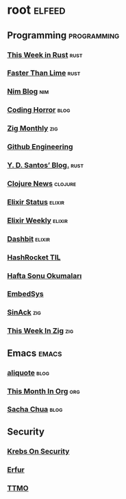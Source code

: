 * root :elfeed:
** Programming :programming:
*** [[https://this-week-in-rust.org/rss.xml][This Week in Rust]] :rust:
*** [[https://fasterthanli.me/index.xml][Faster Than Lime]] :rust:
*** [[https://nim-lang.org/feed.xml][Nim Blog]] :nim:
*** [[http://feeds.feedburner.com/codinghorror][Coding Horror]] :blog:
*** [[https://zigmonthly.org/index.xml][Zig Monthly]] :zig:
*** [[https://githubengineering.com/][Github Engineering]]
*** [[https://ysantos.com/rss][Y. D. Santos’ Blog.]] :rust:
*** [[https://clojure.org/feed.xml][Clojure News]] :clojure:
*** [[https://elixirstatus.com/rss][Elixir Status]] :elixir:
*** [[https://kill-the-newsletter.com/feeds/g8m9noc5c5v1pjzi.xml][Elixir Weekly]] :elixir:
*** [[https://dashbit.co/feed][Dashbit]] :elixir:
*** [[https://nitter.net/hashrockettil/rss][HashRocket TIL]]
*** [[https://kill-the-newsletter.com/feeds/zm5flavpj8mb8tsz.xml][Hafta Sonu Okumaları]]
*** [[https://kill-the-newsletter.com/feeds/uys8kupivg5lamp6.xml][EmbedSys]]
*** [[https://sin-ack.github.io/index.xml][SinAck]] :zig:
*** [[https://thisweekinzig.mataroa.blog/rss/][This Week In Zig]] :zig:

** Emacs :emacs:
*** [[https://aliquote.org/index.xml][aliquote]] :blog:
*** [[https://blog.tecosaur.com/tmio/rss.xml][This Month In Org]] :org:
*** [[https://sachachua.com/blog/feed/][Sacha Chua]] :blog:

** Security
*** [[https://krebsonsecurity.com/feed/][Krebs On Security]]
*** [[https://erfur.github.io/feed.xml][Erfur]]
*** [[https://nitter.foss.wtf/__TTMO__/rss][TTMO]]
